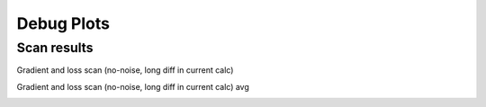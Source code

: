 Debug Plots
==================

Scan results
----------------

Gradient and loss scan (no-noise, long diff in current calc)

.. image:: debug-plots/gradient_scan.png
   :alt: Scan result
   :align: center

Gradient and loss scan (no-noise, long diff in current calc) avg

.. image:: debug-plots/gradient_scan_avg.png
   :alt: Scan result avg
   :align: center


.. Some debug plots
.. ----------------

.. .. image:: debug-plots/diff.png
..    :alt: Description of the plot
..    :align: center

.. .. image:: debug-plots/ref.png
..    :alt: Description of the plot
..    :align: center
   
.. .. image:: debug-plots/new.png
..    :alt: Description of the plot
..    :align: center

.. .. image:: debug-plots/diffff.png
..    :alt: Description of the plot
..    :align: center